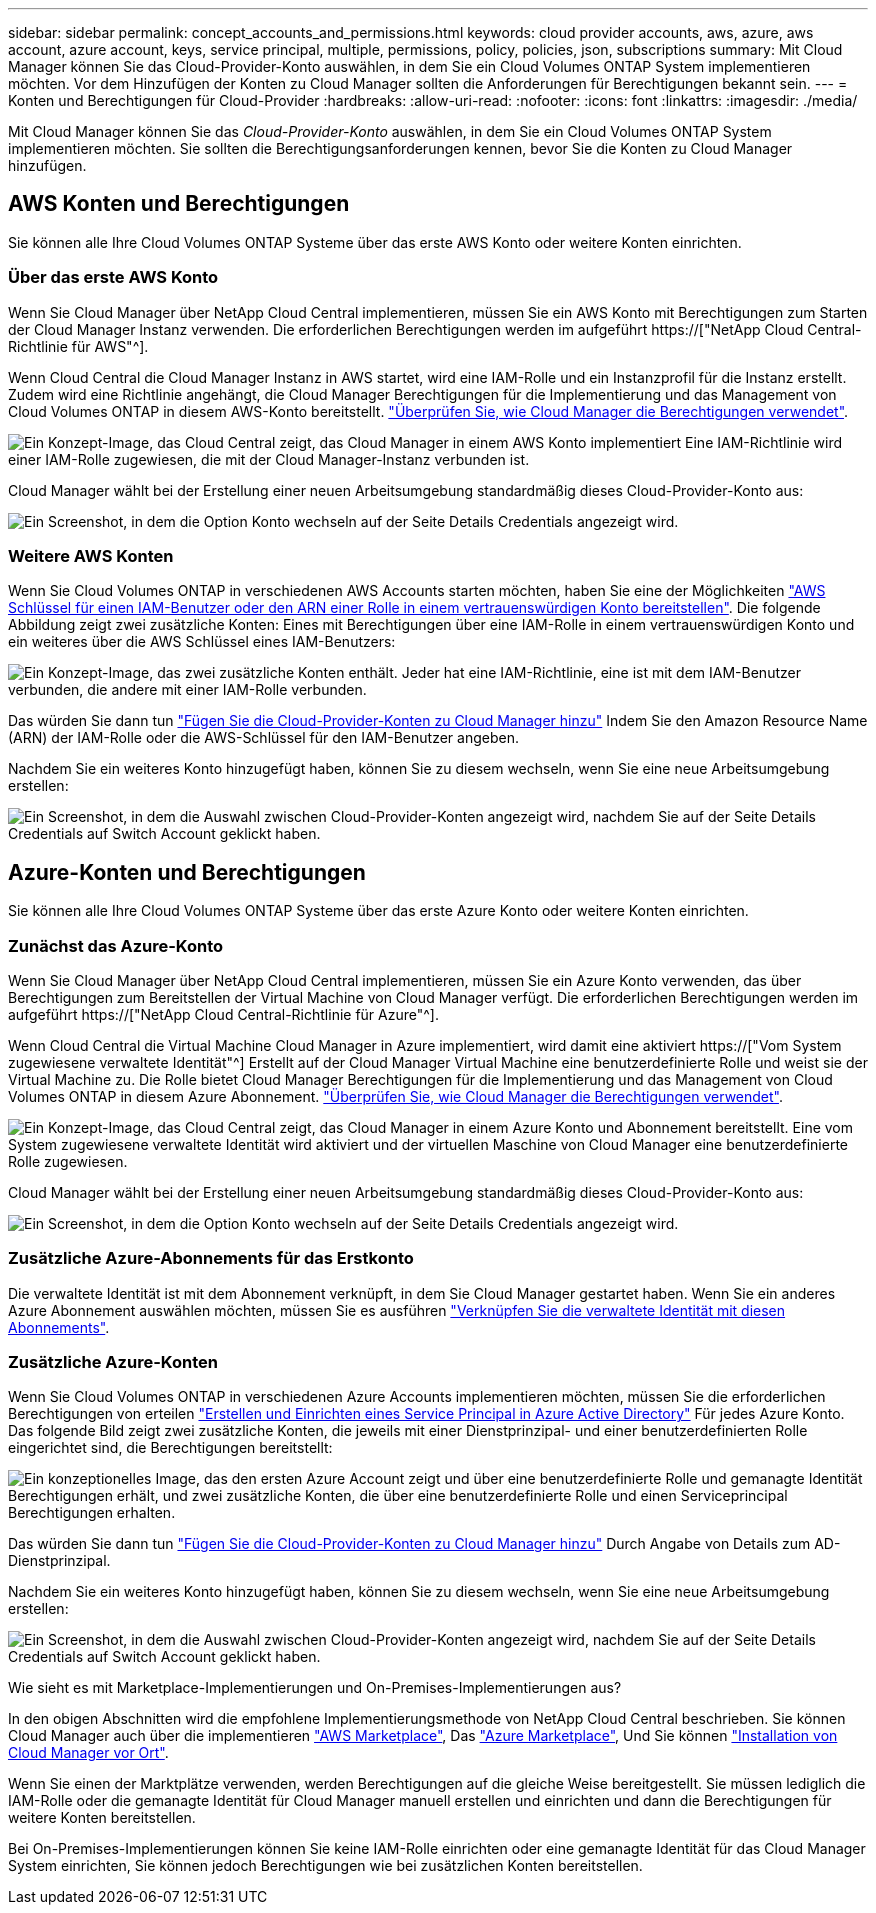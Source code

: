 ---
sidebar: sidebar 
permalink: concept_accounts_and_permissions.html 
keywords: cloud provider accounts, aws, azure, aws account, azure account, keys, service principal, multiple, permissions, policy, policies, json, subscriptions 
summary: Mit Cloud Manager können Sie das Cloud-Provider-Konto auswählen, in dem Sie ein Cloud Volumes ONTAP System implementieren möchten. Vor dem Hinzufügen der Konten zu Cloud Manager sollten die Anforderungen für Berechtigungen bekannt sein. 
---
= Konten und Berechtigungen für Cloud-Provider
:hardbreaks:
:allow-uri-read: 
:nofooter: 
:icons: font
:linkattrs: 
:imagesdir: ./media/


[role="lead"]
Mit Cloud Manager können Sie das _Cloud-Provider-Konto_ auswählen, in dem Sie ein Cloud Volumes ONTAP System implementieren möchten. Sie sollten die Berechtigungsanforderungen kennen, bevor Sie die Konten zu Cloud Manager hinzufügen.



== AWS Konten und Berechtigungen

Sie können alle Ihre Cloud Volumes ONTAP Systeme über das erste AWS Konto oder weitere Konten einrichten.



=== Über das erste AWS Konto

Wenn Sie Cloud Manager über NetApp Cloud Central implementieren, müssen Sie ein AWS Konto mit Berechtigungen zum Starten der Cloud Manager Instanz verwenden. Die erforderlichen Berechtigungen werden im aufgeführt https://["NetApp Cloud Central-Richtlinie für AWS"^].

Wenn Cloud Central die Cloud Manager Instanz in AWS startet, wird eine IAM-Rolle und ein Instanzprofil für die Instanz erstellt. Zudem wird eine Richtlinie angehängt, die Cloud Manager Berechtigungen für die Implementierung und das Management von Cloud Volumes ONTAP in diesem AWS-Konto bereitstellt. link:reference_permissions.html#what-cloud-manager-does-with-aws-permissions["Überprüfen Sie, wie Cloud Manager die Berechtigungen verwendet"].

image:diagram_permissions_initial_aws.png["Ein Konzept-Image, das Cloud Central zeigt, das Cloud Manager in einem AWS Konto implementiert Eine IAM-Richtlinie wird einer IAM-Rolle zugewiesen, die mit der Cloud Manager-Instanz verbunden ist."]

Cloud Manager wählt bei der Erstellung einer neuen Arbeitsumgebung standardmäßig dieses Cloud-Provider-Konto aus:

image:screenshot_accounts_select_aws.gif["Ein Screenshot, in dem die Option Konto wechseln auf der Seite Details  Credentials angezeigt wird."]



=== Weitere AWS Konten

Wenn Sie Cloud Volumes ONTAP in verschiedenen AWS Accounts starten möchten, haben Sie eine der Möglichkeiten link:task_adding_cloud_accounts.html#setting-up-and-adding-aws-accounts-to-cloud-manager["AWS Schlüssel für einen IAM-Benutzer oder den ARN einer Rolle in einem vertrauenswürdigen Konto bereitstellen"]. Die folgende Abbildung zeigt zwei zusätzliche Konten: Eines mit Berechtigungen über eine IAM-Rolle in einem vertrauenswürdigen Konto und ein weiteres über die AWS Schlüssel eines IAM-Benutzers:

image:diagram_permissions_multiple_aws.png["Ein Konzept-Image, das zwei zusätzliche Konten enthält. Jeder hat eine IAM-Richtlinie, eine ist mit dem IAM-Benutzer verbunden, die andere mit einer IAM-Rolle verbunden."]

Das würden Sie dann tun link:task_adding_cloud_accounts.html#adding-aws-accounts-to-cloud-manager["Fügen Sie die Cloud-Provider-Konten zu Cloud Manager hinzu"] Indem Sie den Amazon Resource Name (ARN) der IAM-Rolle oder die AWS-Schlüssel für den IAM-Benutzer angeben.

Nachdem Sie ein weiteres Konto hinzugefügt haben, können Sie zu diesem wechseln, wenn Sie eine neue Arbeitsumgebung erstellen:

image:screenshot_accounts_switch_aws.gif["Ein Screenshot, in dem die Auswahl zwischen Cloud-Provider-Konten angezeigt wird, nachdem Sie auf der Seite Details  Credentials auf Switch Account geklickt haben."]



== Azure-Konten und Berechtigungen

Sie können alle Ihre Cloud Volumes ONTAP Systeme über das erste Azure Konto oder weitere Konten einrichten.



=== Zunächst das Azure-Konto

Wenn Sie Cloud Manager über NetApp Cloud Central implementieren, müssen Sie ein Azure Konto verwenden, das über Berechtigungen zum Bereitstellen der Virtual Machine von Cloud Manager verfügt. Die erforderlichen Berechtigungen werden im aufgeführt https://["NetApp Cloud Central-Richtlinie für Azure"^].

Wenn Cloud Central die Virtual Machine Cloud Manager in Azure implementiert, wird damit eine aktiviert https://["Vom System zugewiesene verwaltete Identität"^] Erstellt auf der Cloud Manager Virtual Machine eine benutzerdefinierte Rolle und weist sie der Virtual Machine zu. Die Rolle bietet Cloud Manager Berechtigungen für die Implementierung und das Management von Cloud Volumes ONTAP in diesem Azure Abonnement. link:reference_permissions.html#what-cloud-manager-does-with-azure-permissions["Überprüfen Sie, wie Cloud Manager die Berechtigungen verwendet"].

image:diagram_permissions_initial_azure.png["Ein Konzept-Image, das Cloud Central zeigt, das Cloud Manager in einem Azure Konto und Abonnement bereitstellt. Eine vom System zugewiesene verwaltete Identität wird aktiviert und der virtuellen Maschine von Cloud Manager eine benutzerdefinierte Rolle zugewiesen."]

Cloud Manager wählt bei der Erstellung einer neuen Arbeitsumgebung standardmäßig dieses Cloud-Provider-Konto aus:

image:screenshot_accounts_select_azure.gif["Ein Screenshot, in dem die Option Konto wechseln auf der Seite Details  Credentials angezeigt wird."]



=== Zusätzliche Azure-Abonnements für das Erstkonto

Die verwaltete Identität ist mit dem Abonnement verknüpft, in dem Sie Cloud Manager gestartet haben. Wenn Sie ein anderes Azure Abonnement auswählen möchten, müssen Sie es ausführen link:task_adding_cloud_accounts.html#associating-additional-azure-subscriptions-with-a-managed-identity["Verknüpfen Sie die verwaltete Identität mit diesen Abonnements"].



=== Zusätzliche Azure-Konten

Wenn Sie Cloud Volumes ONTAP in verschiedenen Azure Accounts implementieren möchten, müssen Sie die erforderlichen Berechtigungen von erteilen link:task_adding_cloud_accounts.html#setting-up-and-adding-azure-accounts-to-cloud-manager["Erstellen und Einrichten eines Service Principal in Azure Active Directory"] Für jedes Azure Konto. Das folgende Bild zeigt zwei zusätzliche Konten, die jeweils mit einer Dienstprinzipal- und einer benutzerdefinierten Rolle eingerichtet sind, die Berechtigungen bereitstellt:

image:diagram_permissions_multiple_azure.png["Ein konzeptionelles Image, das den ersten Azure Account zeigt und über eine benutzerdefinierte Rolle und gemanagte Identität Berechtigungen erhält, und zwei zusätzliche Konten, die über eine benutzerdefinierte Rolle und einen Serviceprincipal Berechtigungen erhalten."]

Das würden Sie dann tun link:task_adding_cloud_accounts.html#adding-azure-accounts-to-cloud-manager["Fügen Sie die Cloud-Provider-Konten zu Cloud Manager hinzu"] Durch Angabe von Details zum AD-Dienstprinzipal.

Nachdem Sie ein weiteres Konto hinzugefügt haben, können Sie zu diesem wechseln, wenn Sie eine neue Arbeitsumgebung erstellen:

image:screenshot_accounts_switch_azure.gif["Ein Screenshot, in dem die Auswahl zwischen Cloud-Provider-Konten angezeigt wird, nachdem Sie auf der Seite Details  Credentials auf Switch Account geklickt haben."]

.Wie sieht es mit Marketplace-Implementierungen und On-Premises-Implementierungen aus?
****
In den obigen Abschnitten wird die empfohlene Implementierungsmethode von NetApp Cloud Central beschrieben. Sie können Cloud Manager auch über die implementieren link:task_launching_aws_mktp.html["AWS Marketplace"], Das link:task_launching_azure_mktp.html["Azure Marketplace"], Und Sie können link:task_installing_linux.html["Installation von Cloud Manager vor Ort"].

Wenn Sie einen der Marktplätze verwenden, werden Berechtigungen auf die gleiche Weise bereitgestellt. Sie müssen lediglich die IAM-Rolle oder die gemanagte Identität für Cloud Manager manuell erstellen und einrichten und dann die Berechtigungen für weitere Konten bereitstellen.

Bei On-Premises-Implementierungen können Sie keine IAM-Rolle einrichten oder eine gemanagte Identität für das Cloud Manager System einrichten, Sie können jedoch Berechtigungen wie bei zusätzlichen Konten bereitstellen.

****